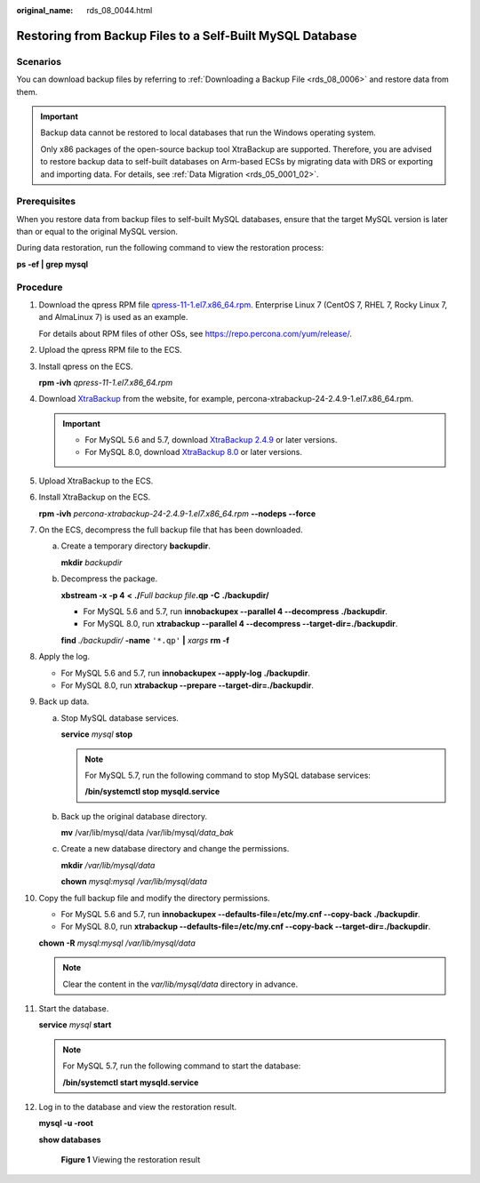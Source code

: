 :original_name: rds_08_0044.html

.. _rds_08_0044:

Restoring from Backup Files to a Self-Built MySQL Database
==========================================================

Scenarios
---------

You can download backup files by referring to :ref:`Downloading a Backup File <rds_08_0006>` and restore data from them.

.. important::

   Backup data cannot be restored to local databases that run the Windows operating system.

   Only x86 packages of the open-source backup tool XtraBackup are supported. Therefore, you are advised to restore backup data to self-built databases on Arm-based ECSs by migrating data with DRS or exporting and importing data. For details, see :ref:`Data Migration <rds_05_0001_02>`.

Prerequisites
-------------

When you restore data from backup files to self-built MySQL databases, ensure that the target MySQL version is later than or equal to the original MySQL version.

During data restoration, run the following command to view the restoration process:

**ps -ef \| grep mysql**

Procedure
---------

#. Download the qpress RPM file `qpress-11-1.el7.x86_64.rpm <https://repo.percona.com/yum/release/7/RPMS/x86_64/qpress-11-1.el7.x86_64.rpm>`__. Enterprise Linux 7 (CentOS 7, RHEL 7, Rocky Linux 7, and AlmaLinux 7) is used as an example.

   For details about RPM files of other OSs, see https://repo.percona.com/yum/release/.

#. Upload the qpress RPM file to the ECS.

#. Install qpress on the ECS.

   **rpm -ivh** *qpress-11-1.el7.x86_64.rpm*

#. Download `XtraBackup <https://www.percona.com/downloads/Percona-XtraBackup-2.4/LATEST/>`__ from the website, for example, percona-xtrabackup-24-2.4.9-1.el7.x86_64.rpm.

   .. important::

      -  For MySQL 5.6 and 5.7, download `XtraBackup 2.4.9 <https://www.percona.com/downloads/Percona-XtraBackup-2.4/LATEST/>`__ or later versions.
      -  For MySQL 8.0, download `XtraBackup 8.0 <https://www.percona.com/downloads/Percona-XtraBackup-8.0/LATEST/>`__ or later versions.

#. Upload XtraBackup to the ECS.

#. Install XtraBackup on the ECS.

   **rpm -ivh** *percona-xtrabackup-24-2.4.9-1.el7.x86_64.rpm* **--nodeps --force**

#. On the ECS, decompress the full backup file that has been downloaded.

   a. Create a temporary directory **backupdir**.

      **mkdir** *backupdir*

   b. Decompress the package.

      **xbstream -x** **-p 4** **<** **./**\ *Full backup file*\ **.qp** **-C** **./backupdir/**

      -  For MySQL 5.6 and 5.7, run **innobackupex --parallel 4 --decompress** **./backupdir**.
      -  For MySQL 8.0, run **xtrabackup --parallel 4 --decompress --target-dir=\ ./backupdir**.

      **find** *./backupdir/* **-name** ``'*.qp'`` **\|** *xargs* **rm -f**

#. Apply the log.

   -  For MySQL 5.6 and 5.7, run **innobackupex --apply-log** **./backupdir**.
   -  For MySQL 8.0, run **xtrabackup --prepare --target-dir=./backupdir**.

#. Back up data.

   a. Stop MySQL database services.

      **service** *mysql* **stop**

      .. note::

         For MySQL 5.7, run the following command to stop MySQL database services:

         **/bin/systemctl stop mysqld.service**

   b. Back up the original database directory.

      **mv** /var/lib/mysql/data /var/lib/mysql\ */data_bak*

   c. Create a new database directory and change the permissions.

      **mkdir** */var/lib/mysql/data*

      **chown** *mysql:mysql* */var/lib/mysql/data*

#. Copy the full backup file and modify the directory permissions.

   -  For MySQL 5.6 and 5.7, run **innobackupex --defaults-file=/etc/my.cnf --copy-back** **./backupdir**.
   -  For MySQL 8.0, run **xtrabackup --defaults-file=/etc/my.cnf --copy-back --target-dir=./backupdir**.

   **chown -R** *mysql:mysql /var/lib/mysql/data*

   .. note::

      Clear the content in the *var/lib/mysql/data* directory in advance.

#. Start the database.

   **service** *mysql* **start**

   .. note::

      For MySQL 5.7, run the following command to start the database:

      **/bin/systemctl start mysqld.service**

#. Log in to the database and view the restoration result.

   **mysql -u -root**

   **show databases**


   .. figure:: /_static/images/en-us_image_0000001739973764.png
      :alt: **Figure 1** Viewing the restoration result

      **Figure 1** Viewing the restoration result
